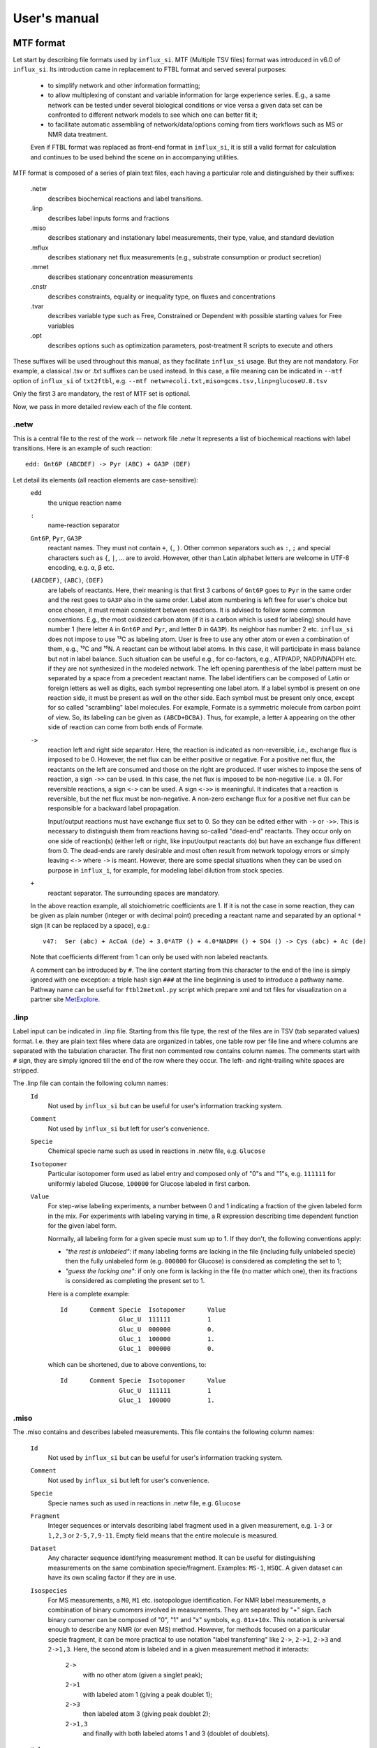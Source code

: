 
.. _manual:

.. highlight:: bash

.. _MetExplore: http://metexplore.toulouse.inra.fr/

=============
User's manual
=============

.. _mtf:

MTF format
~~~~~~~~~~

Let start by describing file formats used by ``influx_si``.
MTF (Multiple TSV files) format was introduced in v6.0 of ``influx_si``. Its introduction came in replacement to FTBL format and served several purposes:

 - to simplify network and other information formatting;
 - to allow multiplexing of constant and variable information for large experience series. E.g., a same network can be tested under several biological conditions or vice versa a given data set can be confronted to different network models to see which one can better fit it;
 - to facilitate automatic assembling of network/data/options coming from tiers workflows such as MS or NMR data treatment.
 
 Even if FTBL format was replaced as front-end format in ``influx_si``, it is still a valid
 format for calculation and continues to be used behind the scene on in accompanying utilities.
 
MTF format is composed of a series of plain text files, each having a particular role and distinguished by their suffixes:

 .netw
   describes biochemical reactions and label transitions.
 .linp
   describes label inputs forms and fractions
 .miso
   describes stationary and instationary label measurements, their type, value, and standard deviation
 .mflux
   describes stationary net flux measurements (e.g., substrate consumption or product secretion)
 .mmet
   describes stationary concentration measurements
 .cnstr
   describes constraints, equality or inequality type, on fluxes and concentrations
 .tvar
   describes variable type such as Free, Constrained or Dependent with possible starting values for Free variables
 .opt
   describes options such as optimization parameters, post-treatment R scripts to execute and others

These suffixes will be used throughout this manual, as they facilitate ``influx_si`` usage. But they are not mandatory. For example, a classical .tsv or .txt suffixes can be used instead. In this case, a file meaning can be indicated in ``--mtf`` option of ``influx_si`` of ``txt2ftbl``, e.g. ``--mtf netw=ecoli.txt,miso=gcms.tsv,linp=glucoseU.8.tsv``

Only the first 3 are mandatory, the rest of MTF set is optional.

Now, we pass in more detailed review each of the file content.

.netw
-----

This is a central file to the rest of the work -- network file .netw
It represents a list of biochemical reactions with label transitions. Here is an example of such reaction: ::

 edd: Gnt6P (ABCDEF) -> Pyr (ABC) + GA3P (DEF)

Let detail its elements (all reaction elements are case-sensitive):
 ``edd``
   the unique reaction name
 ``:``
  name-reaction separator
 ``Gnt6P``, ``Pyr``, ``GA3P``
   reactant names. They must not contain ``+``, ``(``, ``)``. Other common separators such as ``:``, ``;`` and special characters such as ``{``, ``|``, ...  are to avoid. However, other than Latin alphabet letters are welcome in UTF-8 encoding, e.g. ``α``, ``β`` etc.
 ``(ABCDEF)``, ``(ABC)``, ``(DEF)``
   are labels of reactants. Here, their meaning is that first 3 carbons of ``Gnt6P`` goes to ``Pyr`` in the same order and the rest goes to ``GA3P`` also in the same order. Label atom numbering is left free for user's choice but once chosen, it must remain consistent between reactions. It is advised to follow some common conventions. E.g., the most oxidized carbon atom (if it is a carbon which is used for labeling) should have number 1 (here letter ``A`` in ``Gnt6P`` and ``Pyr``, and letter ``D`` in ``GA3P``). Its neighbor has number 2 etc. ``influx_si`` does not impose to use ¹³C as labeling atom. User is free to use any other atom or even a combination of them, e.g., ¹³C and ¹⁵N. A reactant can be without label atoms. In this case, it will participate in mass balance but not in label balance. Such situation can be useful e.g., for co-factors, e.g., ATP/ADP, NADP/NADPH etc. if they are not synthesized in the modeled network. The left opening parenthesis of the label pattern must be separated by a space from a precedent reactant name. The label identifiers can be composed of Latin or foreign letters as well as digits, each symbol representing one label atom. If a label symbol is present on one reaction side, it must be present as well on the other side. Each symbol must be present only once, except for so called "scrambling" label molecules. For example, Formate is a symmetric molecule from carbon point of view. So, its labeling can be given as ``(ABCD+DCBA)``. Thus, for example, a letter ``A`` appearing on the other side of reaction can come from both ends of Formate.
 ``->``
   reaction left and right side separator. Here, the reaction is indicated as non-reversible, i.e., exchange flux is imposed to be 0. However, the net flux can be either positive or negative. For a positive net flux, the reactants on the left are consumed and those on the right are produced. If user wishes to impose the sens of reaction, a sign ``->>`` can be used. In this case, the net flux is imposed to be non-negative (i.e. ≥ 0). For reversible reactions, a sign ``<->`` can be used. A sign ``<->>`` is meaningful. It indicates that a reaction is reversible, but the net flux must be non-negative. A non-zero exchange flux for a positive net flux can be responsible for a backward label propagation.
  
   Input/output reactions must have exchange flux set to 0. So they can be edited either with ``->`` or ``->>``. This is necessary to distinguish them from reactions having so-called "dead-end" reactants. They occur only on one side of reaction(s) (either left or right, like input/output reactants do) but have an exchange flux different from 0. The dead-ends are rarely desirable and most often result from network topology errors or simply leaving ``<->`` where ``->`` is meant. However, there are some special situations when they can be used on purpose in ``influx_i``, for example, for modeling label dilution from stock species.
 ``+``
   reactant separator. The surrounding spaces are mandatory.
 
 In the above reaction example, all stoichiometric coefficients are 1. If it is not the case in some reaction, they can be given as plain number (integer or with decimal point) preceding a reactant name and separated by an optional ``*`` sign (it can be replaced by a space), e.g.: ::
 
  v47:	Ser (abc) + AcCoA (de) + 3.0*ATP () + 4.0*NADPH () + SO4 () -> Cys (abc) + Ac (de)
 
 Note that coefficients different from 1 can only be used with non labeled reactants.
 
 A comment can be introduced by ``#``. The line content starting from this character to the end of the line is simply ignored with one exception: a triple hash sign ``###`` at the line beginning is used to introduce a pathway name. Pathway name can be useful for ``ftbl2metxml.py`` script which prepare xml and txt files for visualization on a partner site MetExplore_.

 
.linp
-----

Label input can be indicated in .linp file. Starting from this file type, the rest of the files are in TSV (tab separated values) format. I.e. they are plain text files where data are organized in tables, one table row per file line and where columns are separated with the tabulation character. The first non commented row contains column names. The comments start with ``#`` sign, they are simply ignored till the end of the row where they occur. The left- and right-trailing white spaces are stripped.

The .linp file can contain the following column names:
  ``Id``
    Not used by ``influx_si`` but can be useful for user's information tracking system.
  ``Comment``
    Not used by ``influx_si`` but left for user's convenience.
  ``Specie``
    Chemical specie name such as used in reactions in .netw file, e.g. ``Glucose``
  ``Isotopomer``
    Particular isotopomer form used as label entry and composed only of "0"s and "1"s, e.g. ``111111`` for uniformly labeled Glucose, ``100000`` for Glucose labeled in first carbon.
  ``Value``
    For step-wise labeling experiments, a number between 0 and 1 indicating a fraction of the given labeled form in the mix. For experiments with labeling varying in time, a R expression describing time dependent function for the given label form.
    
    Normally, all labeling form for a given specie must sum up to 1. If they don't, the following conventions apply:
    
    * *"the rest is unlabeled"*: if many labeling forms are lacking in the file (including fully unlabeled specie) then the fully unlabeled form (e.g. ``000000`` for Glucose) is considered as completing the set to 1;
      
    * *"guess the lacking one"*: if only one form is lacking in the file (no matter which one), then its fractions is considered as completing the present set to 1.
    
    Here is a complete example: ::
    
	Id	Comment	Specie	Isotopomer	Value
			Gluc_U	111111		1
			Gluc_U	000000		0.
			Gluc_1	100000		1.
			Gluc_1	000000		0.

    which can be shortened, due to above conventions, to::
    
	Id	Comment	Specie	Isotopomer	Value
			Gluc_U	111111		1
			Gluc_1	100000		1.
    

.miso
-----

The .miso contains and describes labeled measurements.
This file contains the following column names:

  ``Id``
    Not used by ``influx_si`` but can be useful for user's information tracking system.
  ``Comment``
    Not used by ``influx_si`` but left for user's convenience.
  ``Specie``
    Specie names such as used in reactions in .netw file, e.g. ``Glucose``
  ``Fragment``
    Integer sequences or intervals describing label fragment used in a given measurement, e.g. ``1-3`` or ``1,2,3`` or ``2-5,7,9-11``. Empty field means that the entire molecule is measured.
  ``Dataset``
    Any character sequence identifying measurement method. It can be useful for distinguishing measurements on the same combination specie/fragment. Examples: ``MS-1``, ``HSQC``. A given dataset can have its own scaling factor if they are in use.
  ``Isospecies``
    For MS measurements, a ``M0``, ``M1`` etc. isotopologue identification. For NMR label measurements, a combination of binary cumomers involved in measurements. They are separated by "+" sign. Each binary cumomer can be composed of "0", "1" and "x" symbols, e.g. ``01x+10x``. This notation is universal enough to describe any NMR (or even MS) method. However, for methods focused on a particular specie fragment, it can be more practical to use notation "label transferring" like ``2->``, ``2->1``, ``2->3`` and ``2->1,3``. Here, the second atom is labeled and in a given measurement method it interacts:
    
      ``2->``
          with no other atom (given a singlet peak);
      ``2->1``
          with labeled atom 1 (giving a peak doublet 1);
      ``2->3``
          then labeled atom 3 (giving peak doublet 2);
      ``2->1,3``
          and finally with both labeled atoms 1 and 3 (doublet of doublets).
      
  ``Value``
    Measured value in floating point notation. Can be empty or NA, meaning "non-available". There is a difference between a measurement absent in file and a measurement with NA value. The former is simply ignored, while the latter is simulated and reported is simulated measurements.
  ``SD``
    Standard deviation value in floating point notation. Cannot be empty, neither NA. We recall that SD is characterizing a given measurement technique, not its particular realization. So it is perfectly possible to have only one measurements if SD of the given technique was already estimated from previous experiments. If the ``Value`` contains an average of :math:`n` measurements, than a standard SD should be reduced by a factor :math:`\sqrt{n}`
  ``Time``
    For instationary labeling, the time point to which a given measurement corresponds. For stationary labeling, must be empty. 

A multi-line example is the following: ::

	Id	Comment	Specie	Fragment	Dataset	Isospecies	Value		SD	Time
			GA3P			LAB-10	1xx		0.03304418	0.002	
			GA3P			LAB-11	x1x		0.01260362	0.002	
			GA3P			LAB-12	xx1		0.1207158	0.002	
			PEP	1,2		PEAK-1	1->		0.66		0.005	
			PEP	1,2		PEAK-1	1->2		0.01		0.005	
			PEP	1,2,3		PEAK-2	2->		1.26		0.005	
			PEP	1,2,3		PEAK-2	2->1		0.03960991	0.005	
			PEP	1,2,3		PEAK-2	2->3		0.01183004	0.005	
			PEP	1,2,3		PEAK-2	2->1,3		0.0007686513	0.005	
			PEP	1,2,3		MS-1	M0		12601		68.005	
			PEP	1,2,3		MS-1	M1		2301		16.505	
			PEP	1,2,3		MS-1	M2		96		5.48	
			PEP	1,2,3		MS-1	M3		1		5.005	

Here, column ``Time`` is left empty intentionally, thus signaling a stationary labeling.

.mflux
------
Starting from this file format, we consider that column names are either similar to already described or are self-explanatory, and we will just give multi-line examples with few possible comments. So, for net flux stationary measurements, we could have: ::

	Id	Comment	Flux	Value	SD
			upt	1.02	0.05


.mmet
-----
For stationary specie concentration, we could have: ::
  
   Id	Comment	Specie	Value			SD
   		Fru6P	0.4263681348074568	0.01
   		GA3P	0.469998855791378	0.01


.cnstr
------
Constraints on fluxes and specie concentrations can look like: ::

	Id	Comment	Kind	Formula			Operator	Value
			NET	Glucupt_1+Glucupt_U	==		1
			NET	edd			>=		0.0001

Column ``Kind`` indicates if a constraint is on net fluxes: ``NET``; on exchange fluxes: ``XCH`` or on specie concentrations: ``MET``. The ``Formula`` content must be a linear function of involved entities. Column ``Value`` can have either a float number or a simple Python arithmetic expression which evaluates to a float number.

.tvar
-----
Types of variables can resemble to ::

	Id	Comment	Name	Kind	Type	Value
			upt	NET	F	1.02369
			emp1	NET	F	0.511098
			emp2	NET	D	
			ppp2	XCH	F	0.778786
			ppp3	XCH	C	0.83932

The ``Type`` can be either ``F`` (for "free", requires a float number in ``Value``), ``D`` (for "dependent") or ``C`` (for "constrained", requires a float number in ``Value``)

.opt
----
Options passed to ``influx_si`` can be similar to: ::

	Id	Comment	Name			Value
			dt			1
			nsubdiv_dt		4
			file_labcin		e_coli_msen.txt
			commandArgs		--noscale --TIMEIT --time_order=2 --zc=0 --clowp 1.e-9
			optctrl:nlsic:errx	1.e-3
			optctrl:nlsic:maxit	50
			optctrl:nlsic:btmaxit	16
			optctrl:nlsic:btstart	1
			optctrl:nlsic:btfrac	0.5
			optctrl:nlsic:adaptbt	1
			optctrl:nlsic:monotone	1
			posttreat_R		plot_ilab.R

The meaning of each possible option is described in different sections of this manual.

.vmtf
-----
Variable part of MTF approach can be used to combine constant and variable
parts of experiments to launch a calculation of flux maps in a batch.
E.g. in a set of experiments on the same organism in different biological conditions, ``.miso``, ``.mflux`` can vary from one experiment to another while ``.netw`` and other files can remain the same in the whole experiment set.
In this case, files containing variable sections (here ``.miso`` and ``.mflux``)
can be given in a special file having an extension '.vmtf' while constant
parts will be given in ``--mtf`` or ``--prefix`` options.

``.vmtf`` file is a TSV file with 
columns using the same name as extensions described above: ``netw``, ``linp``, etc.
Each row contains file names that will be used to produce a particular
FTBL file used in calculation.
Thus, each row must have ``ftbl`` column with unique and non empty name. If a file 
type is present both in column names of 'vmtf' and in ``--mtf``/``--prefix`` option 
then the content of 'vmtf' file will take precedence. Empty values 
in ``vmtf`` file are ignored. All file paths in ``vmtf`` file are 
considered relative to the location of ``vmtf`` file itself. If in ``.vmtf``,
a file name is given without extension, it is deduced from column name. Example of ``.vmtf file``: ::

	Id	Comment	miso		mflux		tvar		ftbl
			model_WT_BW_1	model_WT_BW_1	model_WT_BW_1	vmtf_WT_BW_1
			model_WT_BW_2	model_WT_BW_2	model_WT_BW_2	vmtf_WT_BW_2
			model_zwf_1	model_zwf_1	model_zwf_1	vmtf_zwf_1


Example of command line using ``.vmtf``: ::

  --prefix ecoli --mtf variable.vmtf

Basic influx_si usage
~~~~~~~~~~~~~~~~~~~~~
``influx_si`` can be run as ::

 $ influx_s.py --prefix mynetwork
 
or ::

 $ influx_i.py --prefix mynetwork

Letters ``s`` and ``i`` stand for "stationary" and "instationary".
We suppose here that a valid MTF file set was created. Moreover, we supposed ``influx_s.py`` and ``influx_i.py`` are in the PATH variable.

In the rest of this manual, we'll use just ``influx_s.py`` as an example if the example is valid for both stationary and instationary contexts. If some usage is valid exclusively for ``influx_i.py``, it will be duly signaled.


In a high throughput context, it can be useful to proceed many MTF set files in parallel. This can be done by giving all variable parts of experiment set in a ``.vmtf`` file, e.g. ::

 $ influx_s.py --prefix mynetwork --mtf variable.vmtf

All files are then proceeded in separate independent processes launched almost simultaneously by a bunch of size equal to the number of available or requested cores (if an option ``--np=NP`` is used). It is an operating system who is in charge to make a distribution of all these processes among all available CPUs and cores.

Sometimes, particular cases need usage of special options of ``influx_si``. The list of available options can be seen by running::

 $ influx_s.py --help

If used with options, ``influx_si`` can be run like ::

 $ influx_s.py [options] --prefix mynetwork

where ``[options]`` is an option list separated by a white character.

.. note::
 Here and throughout this manual, content placed in brackets  ``[...]`` is meant to be an optional part of the command. If the user does wish to type an optional part of a command, the brackets themselves must be omitted.

Each option starts with a double dash ``--`` and can be followed by its argument if applicable. For example, to use BFGS optimization method instead of the default NLSIC algorithm, a user can run::

 $ influx_s.py --meth BFGS --prefix mynetwork

or ::

 $ influx_s.py --meth=BFGS --prefix mynetwork

The option names can be shortened till a non-ambiguous interpretation is possible, e.g., in the previous example, the option could be shortened as ``--me BFGS`` or ``--me=BFGS`` because there is no other option name starting by ``me``. But an option ``--no`` could not be distinguished between ``--noopt`` and ``--noscale``. So at least ``--nos`` (for ``--noscale``) or ``--noo`` (for ``--noopt``) should be provided. There is only one option that does not admit a usage of an equal sign to provide an argument, it is ``--excl_outliers``. Use only a space character to provide an argument to this option when required.

Here after, the available options with their full names are enumerated and detailed.

``influx_si`` command line options
----------------------------------
	--version        show program's version number and exit
	-h, --help       show the help message and exit
	--noopt          no optimization, just use free fluxes as is (after a projection on feasibility domain), to calculate
			dependent fluxes, cumomers, stats and so on
	--noscale        no scaling factors to optimize => all scaling factors are assumed to be 1

			This option can be useful if your measurements are already scaled to sum up to 1 which is often the case of MS data. Then, user saves some free parameters corresponding to scaling factors. This option can become mandatory if user wants to prevent scaling factors to be adjusted by optimization process.
	--meth=METH        method for optimization, one of ``nlsic|BFGS|Nelder-Mead|pso``.
                     Default: ``nlsic``. Multiple occurrences of this
                     option can appear on command line. In this case,
                     specified minimization methods are applied successively,
                     e.g. ``--meth pso --meth nlsic`` means that ``pso`` will be
                     used first, then ``nlsic`` will take over from the point
                     where ``pso`` ends. In case of multiple methods, it is
                     recommended starting with non-gradient methods like ``pso``
                     or ``Nelder-Mead`` and make them follow by gradient based
                     methods like ``nlsic`` or ``BFGS``. If ``pso`` or ``Nelder-Mead``
                     are indeed used as the first method, it is not
                     recommended combining them with ``--zc`` option.
	--fullsys        calculate all cumomer set (not just the reduced one
			necessary to simulate measurements)

			This option influences only post-optimization treatment. The fitting itself is still done with the reduced cumomer set or EMU variables if requested so. See the original paper on ``influx_s`` for more information on the reduced cumomer set.
	--emu            simulate labeling in EMU approach

			This option should not produce a different result in parameter fitting. It is implemented and provided in a hope that on some network the results can be obtained in a shorter time
	--irand          ignore initial approximation for free parameters (free fluxes and specie concentrations) from the FTBL file or from a dedicated file (cf --fseries and --iseries
			option) and use random values drawn uniformly from [0,1]
									 
			It is recommended to use this option in conjunction with "--zc 0" option.
	--sens=SENS      sensitivity method: SENS can be 'mc[=N]', mc stands for
			Monte-Carlo. N is the number of Monte-Carlo simulations.
			Default for N: 10

			The sensitivity information (i.e., the influence of the noise in the data on the estimated parameter variation) based on linearized statistics is always provided. So the user has to use this option only if he wants to compare this linearized information to the Monte-Carlo simulations. Note that the default value 10 for the number of simulations is far from to be sufficient to get reliable statistical estimations. This default option allows only to quickly check that this option is working as expected.
	--cupx=CUPX      upper limit for reverse fluxes. Must be in interval [0, 1]. Default: 0.999
	--cupn=CUPN      upper limit for net fluxes. Default: 1.e3
	--cupp=CUPP      upper limit for specie pool. Default: 1.e5
	--clownr=CLOWNR  lower limit for not reversible free and dependent fluxes.
			Zero value (default) means no lower limit

			A byproduct of this option is that it can drastically reduce  cumomer system sizes. As it ensures that non-reversible fluxes cannot change the sign, revers fluxes can be eliminated from pathways leading to observable cumomers. 
	--cinout=CINOUT  lower limit for input/output free and dependent fluxes.
			Must be non-negative. Default: 0
	--clowp=CLOWP    lower limit for free specie pools. Must be positive. Default 1.e-8
	--np=NP            When integer >= 1, it is a number of parallel threads (on
			Unix) or subprocesses (on Windows) used in Monte-Carlo
			(M-C) simulations or for multiple FTBL inputs. When NP is
			a float number between 0 and 1, it gives a fraction of
			available cores (rounded to closest integer) to be used.
			Without this option or for NP=0, all available cores in a
			given node are used for M-C simulations.
	--ln             Least norm solution is used for increments during the non-linear iterations when Jacobian is rank deficient

			Jacobian can become rank deficient if provided data are not sufficient to resolve all free fluxes. It can be useful to determine fluxes that can still be resolved by the available measurements. If the Jacobian does not become rank deficient, this option has no influence on the found solution, neither on the optimization process. But if the Jacobian does become rank deficient, a warning message is printed in the error file even if the optimization process could go to the end.

			.. note:: Use this option with caution, in particular, when used in conjunction with Monte-Carlo simulations. As undetermined fluxes will be given some particular value, this value can be more or less stable from one Monte-Carlo simulation to another. This can create an illusion that a flux is well determined. See the linearized statistics in the result file to decide which fluxes are badly resolved.

			A correct way to deal with badly defined metabolic network is to provide additional data that can help to resolve all the fluxes and/or to optimize input label, not just put ``--ln`` option and cross the fingers.

			.. warning:: In this option, the notion of "least norm" is applied to *increments* during the optimization, not to the final solution. So undetermined fluxes could vary from one run to another if the optimization process is started from different points, while well determined fluxes should keep stable values.
	--sln            Least norm of the solution of linearized problem (and not just of increments) is used when Jacobian is rank deficient
	--tikhreg        Approximate least norm solution is used for increments
			during the non-linear iterations when Jacobian is rank
			deficient
									 
			To obtain an approximate solution, a Tikhonov regularization is used when solving an LSI problem. Only one of the options ``--ln`` and ``--tikhreg`` can be activated in a given run.
	--lim            The same as --ln but with a function limSolve::lsei()
	--zc=ZC          Apply zero crossing strategy with non-negative threshold
			for net fluxes
									 
			This option can accelerate convergence in situations when a net flux has to change its sign during the optimization iterations. Once such flux is identified, it is better to write the corresponding reaction in opposite sens in the FTBL file or to give a starting value with a correct sign to avoid such zero crossing situation.
	--ffguess        Don't use free/dependent flux definitions from FTBL
			file(s). Make an automatic guess.
									 
			The fact that free fluxes are chosen automatically does not allow specifying a starting point for optimization iterations so a random starting point is used (drawn uniformly in [0; 1] interval). An option ``--seed`` can be useful to make the results reproducible.
	--fseries=FSERIES  File name with free parameter values for multiple
			starting points. Default: '' (empty, i.e. only one
			starting point from the FTBL file is used)
										 
			The file must be formatted as plain text file with tab separator. There must be as many columns as starting points and at least as many rows as free parameters assigned in this file. A subset of free parameters can be used in this file. In this case, the rest of parameters take their unique starting values from the FTBL file. The first column must contain the names of free parameters used in this file. If there are extra rows whose names are not in the set of free parameter names, they are simply ignored. The first row must contain the names of starting points. These names can be just numbers from 1 to the number of starting points.
	--iseries=ISERIES  Indexes of starting points to use. Format: '1:10' -- use only first ten starting points; '1,3' -- use the first and third starting points; '1:10,15,91:100' -- a mix of both formats is allowed. Default '' (empty, i.e. all provided starting points are used)
										 
			When used with conjunction with ``--fseries``, this option indicates the starting points to use from FSERIES file. But this option can also be used in conjunction with ``--irand`` to generate a required number of random starting points, e.g., ``influx_s.py --irand --iseries 1:10 mynetwork`` will generate and use 10 random starting points.
										 
			For both ``--fseries`` and ``--iseries``, one result file is generated per starting point, e.g., ``mynetwork_res.V1.kvh``, ``mynetwork_res.V2.kvh`` and so on. If starting points comes from a ``--fseries`` then the suffixes ``V1``, ``V2``, ... are replaced by the column names from this file. In addition, a file ``mynetwork.pres.csv`` resuming all estimated parameters and final cost values is written.
	--seed=SEED        Integer (preferably a prime integer) used for
			reproducible random number generating. It makes
			reproducible random starting points (--irand) but also
			Monte-Carlo simulations for sensitivity analysis.
			Default: none, i.e., current system value is used, so
			random drawing will be varying at each run.
	--excl_outliers    This option takes an optional argument, a p-value between
		0 and 1 which is used to filter out measurement outliers.
		The filtering is based on Z statistics calculated on
		reduced residual distribution. Default: 0.01.

		Excluded outliers (if any) and their residual values are reported in the ``mytework.log`` file. Non-available (``NA``) measurements are considered as outliers for any p-value.
		An optional p-value used here does not give a proportion of residuals that will be excluded from the optimization process, but rather a degree of being a valuable measurement. So, closer to zero is the p-value, the fewer data are filtered out. If in contrary, you want to filter out more outliers than with the default p-value, use a value grater than the default value of 0.01, e.g.: ::

				  influx_s.py --excl_outliers 0.02 mynetwork.ftbl

		.. note::

			Don't use an equal sign "=" to give a p-value to this option. Here, only a white space can be used as a separator (as in the example above).
	--nocalc          generate an R code but not execute it.
											
			This option can be useful for parallel execution of the generated R files via ``source()`` function in cluster environment
	--addnoise        Add centered gaussian noise to simulated measurements written to _res.kvh file. SD of this noise is taken from FTBL file
	
			This option can be helpful for generating synthetic FTBL files with realistic simulated measurements (cf. :ref:`How to make FTBL file with synthetic data?<howto>`).
	--mtf MTF             option passed to txt2ftbl. See help there.
	--prefix PREFIX       option passed to txt2ftbl. See help there.
	--eprl EPRL           option passed to txt2ftbl. See help there.
	--force FORCE         option passed to txt2ftbl. See help there.
	--copy_doc         copy documentation directory in the current directory and
                     exit. If ./doc exists, its content is silently overwritten.
	--copy_test        copy test directory in the current directory and exit. If
                     ./test exists, its content is silently owerriten.
	--install_rdep     install R dependencies and exit.

			starting from v5.3, this installation is made in interactive mode. I.e. if the default installation directory (the first one from a list returned by R's ``.libPaths()``) is not writable by the user then ``influx_si`` will try to install the needed packages in the directory defined in R session variable ``R_LIBS_USER``. If this last does not exist, the user is asked for a permission to create it. This behavior is the default one of R's ``install.packages()`` which is used here.
	--TIMEIT          developer option

			Some portions of code are timed, and the results is printed in the log-file. A curious user can use this option without any harm.
	--prof            developer option

			This option provides much more detailed profiling of the execution than ``--TIMEIT`` option. Only developers can be interested in using such information.

All command line options can also be provided in a .opt file. A user can put them in the field ``commandArgs``, e.g.

  .. code-block:: none
  
	Name		Value
	commandArgs	--meth BFGS --sens mc=100 --np 1


If an option is provided both on the command line and in the .opt file, it is the command line that has the priority. In such a way, a user is given an opportunity to overwrite any option at the run time. Nevertheless, there is no way to cancel a flag option (an option without argument) on a command line if it is already set in the .opt file. For example, if ``--fullsys`` flag is set in the .opt file, the full system information will be produced whatever command line options are.

Parallel experiments
~~~~~~~~~~~~~~~~~~~~

.. _prlexp:

Staring from v4.0, ``influx_si`` offers possibility to treat labeling  data from parallel experiments. Parallel experiments for stationary labeling were described in the literature (e.g. cf. "Parallel labeling experiments and metabolic flux analysis: Past, present and future methodologies.", Crown SB, Antoniewicz MR., *Metab Eng.* 2013 Mar;16:21-32. doi: 10.1016/j.ymben.2012.11.010). But for instationary labeling, at the best of our knowledge, ``influx_si`` is the first software offering parallel experiments treatment.

The main interest of parallel experiments is increased precision of flux estimations. This comes at a price of additional work for experiments and data gathering, but the result is often worth the effort. As usual, before doing a real "wet" experiment, it can be useful to run a few  "dry" simulations to see if planned experiments will deliver desired precision.

To deal with parallel experiments, a user have to prepare a series of additional .miso/.linp couples, one per additional experiment. While the "main" .miso/.linp couple can be given in ``--prefix`` or ``--mtf`` options.

Each couple provides input labeling and measured labeling data corresponding to an experiment. 
This file architecture ensures that a network topology, flux, and specie values are common to all experiments, while entry label and measurements on labeled species are proper to each experiment.

When files are ready, you can run ``influx_si`` on them, e.g. in ``test/prl_exp/mtf`` directory run: ::

  $ influx_s.py --pref e_coli_glc1-6n --eprl e_coli_glc2n,e_coli_glc3n,e_coli_glc4n,e_coli_glc5n,e_coli_glc6n
 
In this example, 6 parallel experiments were used, the "main" being described in files ecoli_glc1-6n and 5 additional ones in files going from ``e_coli_glc2n`` to ``e_coli_glc6n``. Note that we used a compact form of ``--eprl`` options as all .miso/.linp couples used canonical suffixes. In that way, giving only a prefix like ``e_coli_glc2n`` was sufficient to find the both corresponding files.

The command can be shortened even more if ``prl_exp`` option is used in ``.opt`` file.
For example if we write in the main set ``e_coli_glc1-6n.opt``: ::

	Name	Value
	prl_exp	e_coli_glc2n,e_coli_glc3n,e_coli_glc4n,e_coli_glc5n,e_coli_glc6n

then the command to run parallel experiments becomes simply: ::

  $ influx_s.py --pref e_coli_glc1-6n

This example set of files correspond to stationary labeling experiments described in "Complete-MFA: Complementary parallel labeling experiments technique for metabolic flux analysis", Robert W. Leighty, Maciek R. Antoniewicz, *Metabolic Engineering* 20 (2013) 49–55 (with only difference that we use simulated and noised data instead of measured ones).

We also provide an example of simulated instationary parallel experiments in the files ``e_coli_GX_prl`` (main files) and ``e_coli_GX_X`` (secondary files) corresponding to simultaneous consumption of glucose and xylose. The network for these simulations was borrowed from "13C metabolic flux analysis of microbial and mammalian systems is enhanced with GC-MS measurements of glycogen and RNA labeling", Christopher P. Long, Jennifer Au, Jacqueline E. Gonzalez, Maciek R. Antoniewicz, Metabolic Engineering 38 (2016) 65–72. The experiment consisted in dynamic labeling by uniformly labeled glucose (main experiment)  and by uniformly labeled xylose (secondary one). Labeling kinetics MS data are given in ``e_coli_GX_MS.miso`` and ``e_coli_GX_X_MS.miso`` files respectively. To play with this example (still in the same directory), you can run: ::
 
 $ influx_i.py e_coli_GX_prl

Note that set of measured specie fragments as well as sampling time points for instationary labeling are not necessary the same for instationary experiments. They do
can differ. That's why a ``.opt`` can be necessary to add to ``.miso/.linp`` couple to form a complete parallel experiment.

It should be made a clear distinction between parallel experiments described in this section and independent experiments calculated in parallel. The main difference is that parallel experiments of this section share all the same flux map (only labeling pattern and data can differ) while independent experiments can have each its own flux map, be they calculated in parallel or sequentially.

Options in .opt file
~~~~~~~~~~~~~~~~~~~~
In this section, we describe different options that can appear in .opt file

.. _optopt:

Optimization options
--------------------
These options can help to tune the convergence process of the NLSIC (or any other chosen algorithm). These options are prefixed with ``optctrl`` which is followed by a particular optimization method name and ended by an option name. For example, ``optctrl:nlsic:errx`` corresponds to the stopping criterion. A corresponding ``.opt`` portion could look like

.. code-block:: none


	Name			Value
	optctrl:nlsic:errx	1.e-3

NLSIC parameters
................

All possible options and their default values for NLSIC algorithm follow:

	 errx=1.e-5
		stopping criterion. When the L2 norm of the increment vector of free parameters is below this value, the iterations are stopped.

	 maxit=50
		maximal number for non-linear iterations.

	 btstart=1.
		backtracking starting coefficient

	 btfrac=0.25
		backtracking fraction parameter. It corresponds to the alpha parameter in the paper on ``influx_s``

	 btdesc=0.1
		backtracking descending parameter. It corresponds to the beta parameter in the paper on ``influx_s``

	 btmaxit=15
		maximal number of backtracking iterations

	 trace=1
		report (=1) or not (=0) minimal convergence information

	 rcond=1.e10
		condition number over which a matrix is considered as rank deficient

	 ci=list(p=0.95, report=F)
		confidence interval reporting. This option is own to ``nlsic()`` function. It has no impact on the reporting of linear stats information in the result kvh file after the post-optimization treatment. This latter is always done.

	 history=FALSE
		return or not (default) the matrices with optimization steps and residual vectors during optimization. These matrices can then be found as part of ``optimization process information/history`` field in ``mynetwork_res.kvh`` file. Use it with caution, big size matrices can be generated requiring much of memory and disk space.

	 adaptbt=TRUE
		use (default) or not an adaptive backtracking algorithm.
		
	 monotone=FALSE
		should or not the cost decrease be monotone. If TRUE, then at first non decrease of the cost, the iterations are stopped with a warning message.

PSO parameters
..............

Particle Swarm Optimization (PSO) is a stochastic optimization method. It can help to avoid local minimums but its convergence is very slow. That's why its usage can be particularly useful if combined with a deterministic algorithm like NLSIC. We have implemented PSO method based on the code from CRAN package `pso v1.0.3 <https://cran.r-project.org/package=pso>`_  published in 2012 by Claus Bendtsen (papyrus.bendtsen at gmail.com). The original algorithm was written for box constrained problems. While ``influx_si`` requires a usage of general linear constraints. So we modified the algorithms accordingly. Its parameters with their default values used in ``influx_si`` are following:

        trace=0
                an integer controlling the trace printing. A zero value means no printing
        fnscale=1
                scale factor for minimized function. It is useless in ``influx_si`` context.
        maxit=100
                maximal iteration number to not overcome
        maxf=Inf
                maximal number of a cost function evaluation
        abstol=-Inf
                stopping criterion by absolute tolerance during approximating the searched minimum. This parameter can only be useful if the searched minimal value is known in advance. It is not the case of ``influx_si``
        reltol=0
                stopping criterion by relative change in the found minimal value
        REPORT = 10
                if tracing is enabled, this parameters gives the number of iterations passed between two successive reports
        s=NA,
                swarm size. If NA, it is automatically determined.
        k=3, p=NA, w=1/(2*log(2)), c.p=.5+log(2), c.g=.5+log(2)
                are parameters governing PSO minimization paths. For their significance see the original `pso documentation <https://cran.r-project.org/web/packages/pso/pso.pdf>`_
        d=NA
                domain diameter
        v.max=NA
                maximum allowed velocity
        rand.order=TRUE
                proceed swarm particles in random order or not
        max.restart=Inf
                maximal allowed restarts
        maxit.stagnate=Inf
                maximal successive iterations allowed without a detected decrease in optimization function.
        trace.stats=FALSE
                return or not detailed statistics about the convergence process (not used in ``influx_si``)
        type="SPSO2011",
                which PSO strategy to use. Available options are "SPSO2011" and "SPSO2007". More about this in the original documentation.
        tolineq=1.e-10
                tolerance for violating of linear constraints that can happen mainly due to rounding errors. 

Other optimization methods
..........................

Names and default values for BFGS and Nelder-Mead algorithms can be found in the R help on ``optim()`` function.

.. _growthflux :

Growth flux option
------------------
If present, this option makes ``influx_si`` take into account growth fluxes :math:`-\mu{}M` in the flux balance, where :math:`\mu` is a growth rate and :math:`M` is a concentration of an internal specie M by a unit of biomass. Only species for which this concentration is provided in a .tvar file, contribute to flux balance with a flux :math:`-\mu{}M`.
This flux can be varying or constant during optimization process depending on whether the specie M is part of free parameters to fit or not. Usually, taking into account of this kind of flux does not influence very much on the estimated flux values. So, this option is provided to allow a user to be sure that it is true in his own case.

The option is activated by a field ``include_growth_flux``:

.. code-block:: none

	Name			Value
	include_growth_flux	1

Value 0 cancels the contribution of the growth fluxes to the general flux balance.

Another necessary option is ``mu`` giving the value of `µ`:

.. code-block:: none

	Name	Value
	mu	0.12

Please note that the specie concentrations by a unit of biomass are reported in a file .tvar as:

.. code-block:: none

	Name	Kind	Type	Value
	Fum	METAB	C	2.47158569399681
	Suc	METAB	F	15.8893144279264
	Mal	METAB	F	6.47828321758155
	...	...

Specie names used in this section must be identical to those used in the .netw file and others. "F" is used as an indicator of a varying specie pool. Such varying species are part of fitted parameters. Column "Value" is used as starting value in the optimization process.

One of valuable originality of ``influx_s``, it is a possibility to couple fluxomics and metabolomics in stationary experiments. It can be done because specie pools can influence labeling in two ways:

 * through specie pooling (due to compartmentalization and/or co-elution during chromatography)
 * through growth fluxes.

This last influence is often of low intensity compared to specie transformation fluxes. In literature, it is typically neglected.

Another possibility that was added ``influx_si`` is to provide measured specie concentrations in ``.mmet`` file:

.. code-block:: none

	Specie			Value				SD
	Suc			15.8893144279264*1.e-3/10.7	1.e-2
	Mal			6.47828321758155*1.e-3/10.7	1.e-2
	Rub5P+Rib5P+Xul5P	1.66034545348219*1.e-3/10.7	1.e-2

Like for other measurements, the user has to provide a name, a value, and a standard deviation for each entry. Species listed in this section must be defined in the .netw file and must have type "F" in the ``.tvar``. Numerical values can be simple arithmetic expressions (as in the example above) which are evaluated during file parsing.

When a specie name is given as a sum of species (e.g. ``Rub5P+Rib5P+Xul5P``) it is interpreted as a list of species to be pooled. It is done proportionally to their concentrations. No numerical factor can appear in this sum. At least one of the species from the list must be free (i.e. to have "F" type in the ``.tvar`` file). Otherwise, all species from the list would be considered as having a fixed concentration and providing a measurement for such species would be meaningless.

.. note:: Species having "F" (as "Free") in column "Type" in a .tvar file are treated as fittable parameters. We recall that species in this file are identified as having "METAB" in column "Kind".

An example of an MTF files having specie sections and involving growth fluxes can be found in ``test/mtf/e_coli_growth.*``.

Post treatment option
---------------------

User can specify a name of one or several R scripts that will be automatically executed after non aborted ``influx_si`` run. This option can be useful, for example, for plain saving of calculation environment in a file for later exploring in an interactive R session or for plotting results in a pdf file and so on. A very basic example of such a script is provided in the file ``R/save_all.R`` and its use can be found in the options of ``test/e_coli.opt`` file.

To activate this option, the script names must be provided in the ``.opt`` file, in the field ``posttreat_R`` and separated by ``'; '``, e.g.:

 .. code-block:: text

	Name		Value
	posttreat_R	save_all.R; plot_smeas.R

The script name is interpreted as a relative path to the directory where the original MTF files are located.  If the file is not found there, it is searched for in ``influx_si/R``.
After execution of ``save_all.R``, a file ``e_coli.RData`` is created. This particular example can be used to restore a calculation R environment by launching R and executing::

 > load("e_coli.RData")
 
After that, all variables defined in influx_si at the end of the calculations will be available in the current interactive session.
To be able to launch custom calculations on these variables, the user has to do some preliminary actions. An example of such actions can be found in a file ``preamble.R`` which can be adapted for user's case.

To write his own scripts for post treatments or explore the calculated values in an interactive session, a user have to know some basics about existent variables where all the calculation results and auxiliary information are stored. Here are few of them:

dirw
	is a working directory (where the original FTBL file is)
dirx
	is an executable directory (where influx_s.py is)
baseshort
	is a short name of the input FTBL file (without the suffix ``.ftbl`` neither the directory part of the path)
param
	is the vector of the estimated parameters composed of free fluxes, scaling parameters (if any) and specie concentrations (if any)
labargs
	is an environment with all necessary data for label simulation (e.g. ``v=lab_sim(param, cjac=FALSE, labargs)``) or residual calculation (e.g. ``rres=lab_resid(param, cjac=TRUE, labargs)``)
jx_f
	is a environment regrouping calculated quantities. Here are some of its fields:
	
	``lf`` a list with different fluxes:
	
		``fallnx``
			a vector of all net and exchange fluxes (here, exchange fluxes are mapped on [0; 1[ interval)
		``fwrv``
			a vector of forward and reverse fluxes (reverse fluxes are "as is", i.e. not mapped)
			
	``xsim``
		is an internal state label vector
	``simlab``, ``simfmn`` and ``simpool``
		are vectors of simulated measurements for label, net flux and specie pools respectively (fitting at the best of influx_s' capacity the provided measurements)
	``res``
	 is the reduced residual vector, i.e. (simulated-measured)/SD
	``ures``
	 is the unreduced residual vector, i.e. (simulated-measured)
	``jacobian``
	 as its names indicates, is the Jacobian matrix (d res/d param)
	``udr_dp``
	 is the Jacobian matrix for the unreduced residual vector (d ures/d param)

measurements
 is a list regrouping various measurements and their SD
nb_f
 is a list of various counts, like number of fluxes, parameters to fit, system sizes and so on
nm_list
 is a list of names for various vectors like fluxes, species, label vectors, measurements, inequalities and so on
ui, ci
 are inequality matrix and right-hand side respectively
 
A full list of all available variable and functions can be obtained in an R session by executing::

 > ls()
 
This list of more than 400 items is too long to be fully described here. We hope that the few items succinctly described in this section will be sufficient for basic custom treatments.

An inspiration for your own custom treatments and/or plotting can be found in files ``plot_ilab.R`` and ``plot_smeas.R`` that plot instationary and stationary data respectively in pdf files.

Exclusive ``influx_i`` options
------------------------------
There is only one exclusive option that can be given on a command line:

	--time_order=TIME_ORDER     Time order for ODE solving (1 (default), 2 or 1,2).
		Order 2 is more precise but more time-consuming. The
		value '1,2' makes to start solving the ODE with the first
		order scheme then continues with the order 2.
		
		The scheme order can be important for the precision of flux and concentration estimations. The impact is not direct, but can be very significant. Please note that it can happen that order 1 fits the data with lower cost value function, but it does not mean that the fluxes/concentrations are better estimated.

Other options can occur as fields in a ``.opt`` file.

 ``nsubdiv_dt``
	 integer number of sub-intervals by which every time interval is divided to increase the precision of time resolution.
	 
	 It can happen that the value 1 (default) is sufficient for a satisfactory flux/concentration estimation. User can gradually increase this value (2, 3, ...) in successive ``influx_i`` runs to be sure that better time resolution does not impact parameter estimation. This property is called *grid convergence*. A grid convergence is necessary to overcome the result dependency on the choice of a numerical discretization scheme. A grid convergence can be considered as achieved when changes in estimated parameters provoked by a grid refinement are significantly lower than estimated confidence intervals for these parameters.
 ``dt``
	 a real positive number, defines a time step in a regular grid in absence of values in "Time" column in ``.miso`` file.
	 If a "Time" values are well present for label kinetics, then this parameter has no effect.
	 
	 A regular time grid for label simulations can be useful on preliminary stage when user only elaborates MTF files and wants to see if label simulation are plausible. It can also help to produce simulated measurements (which can be extracted from the ``_res.kvh`` file) for further numerical experiments like studying convergence speed, parameter identifiability, noise impact and so on.
 ``tmax``
	 a real positive number, defines the end of a regular time grid if "Time" is empty or absent in ``.miso``. Parameters ``dt`` and ``tmax`` must be defined in such a way that there will be at least 2 time points greater than 0 in the time grid.
	 
	 If "Time" values are well present in ``.miso`` then this parameter can be used to limit the time grid on which the simulations are done. If the value in ``tmax`` is greater than the maximal time value defined in ``.miso`` file then this parameter has no effect.

	 .. note::
	 
	  It is very important that the values for time, flux, and specie concentrations be expressed in concordant units. It would be meaningless to give time in minutes, fluxes in mM/h/g and concentrations in mM. This will lead to wrong results.
	
	  For example, if the time is expressed in seconds and concentrations in mM/g then fluxes must be expressed in mM/s/g.
	
 ``funlabR``
	 since v5.4, ``influx_i`` is able to simulate label propagation in a metabolically stationary network from a label input varying in time. User can supply R expressions which will calculate fractions of different input label components as functions of time ``t``. Those expressions can be provided in the ``Value`` column of ``.linp`` file but they can need some helper functions. Few of them are defined in a file ``funlab.R`` included in ``influx_si`` but user can need more of them. Thanks to this field, he can define them in a custom R file, who's name can be provided here. There can be given only one file. However, if user-defined functions are spread over several files, they can be included via ``source()`` function called from this one. For this purpose, a predefined variable ``dirw`` pointing to the current working directory can be useful. It is worth mentioning that the file defined in this field will be executed in a particular environment so that variables created during its execution won't affect ``influx_si``'s ones. The path of the file provided in this field is relative to the .netw's one. Example:
     
	 .. code-block:: text

		Name		Value
		funlabR 	e_coli_iv_funlab.R  # the file 'e_coli_iv_funlab.R' is in the same directory that 'e_coli_iv.*' MTF set
            
	 Functions that are available in ``funlab.R`` are following:
     
	  ``ppulses(tp, Tint, Hint=rep_len(c(1., 0.), length(Tint)))``
	    computes a signal in the form of periodic rectangular pulses in time points ``tp``. Each period is composed of one or several intervals whose length in time is given in numeric vector ``Tint`` and heights of signals are given in optional numeric vector ``Hint``. By default, ``Hint`` is a sequence of 1's and 0's. The very first period starts at t=0. Returns a numeric vector of the same length as ``tp``.
	  ``linterp(tp, knots, v)``
	    computes a signal in the form of continuous linear piece-wise functions in time points ``tp``. The limits of linear intervals are defined in numeric vector ``knots`` and values at limits must be given in numeric vector ``v``. All ``tp`` values must lie between ``min(knots)`` and ``max(knots)``. Returns a numeric vector of the same length as ``tp``.
	  ``steplinpath(tp, nu)``
	    computes labeling in a linear pathway of non-reversible reactions under step labeling with fully unlabeled initial state, i.e. starting from 0. The signal is calculated in time points ``tp``. The pathway is defined by numeric vector ``nu`` which represents turn-over rates (i.e. a ratio Flux/Specie_Concentration). All values in ``nu`` must be pairwise different. Returns a numeric matrix of size m x n, where number of rows m=length(nu) and number of columns n=length(tp). So, for example, if a signal only of the third specie is required, the function can be called as ``steplinpath(tp, nu)[3,]``
	  ``steplinpath2(tp, nu, init=double(length(nu)), height=1.)``
	    The same as ``steplinpath()`` above but initial state can be different from 0. It can be defined in numeric vector ``init`` of the same length as ``nu``. The label amplitude can be given in a scalar ``height``.
	  ``ppulseslinpath(tp, nu, Tint, Hint=rep_len(c(1., 0.), length(Tint)), init=double(length(nu)))``
	    computes labeling of linear non-reversible pathway under input composed of periodic rectangular pulses. Labeling for all species is calculated in time points ``tp``. Each period is composed of one or several intervals whose length in time is given in numeric vector ``Tint`` and heights of signals are given in optional numeric vector ``Hint``. By default, ``Hint`` is a sequence of 1's and 0's. Initial label levels can be defined in numeric vector ``init``. Returns a numeric matrix of size m x n, where number of rows m=length(nu) and number of columns n=length(tp).
 ``Value`` column in ``.linp``
	 in this field, user can provide R expression calculating fractions of input label as function of time. While for ``influx_s``, it can only be a constant or python expression evaluating to a scalar at compilation time. Such R expressions can refer to a scalar variable ``t`` representing the current time point and should return a scalar value representing a label level between 0 and 1. The sum of all label levels relative to a given specie must be 1 if a full set of isotopomer is provided by user. If one or many isotopomers are lacking, usual conventions apply for completion to 1 (cf. `MTF format`_).

	 .. code-block:: text
     
		# .linp example
		Specie	Isotopomer	Value
		Gluc_U	111111		ppulses(t, c(T1,T2))  # periodic pulses composed of intervals of length T1 ("labeled") and T2 ("unlabeled")
		Gluc_1	100000		ppulses(t, c(T1,T2))
		
		# .opt example
		Name	Value
		funlabR e_coli_iv_funlab.R  // in this R file variables T1 and T2 are defined
            
	 Input isotopomers that are absent in such ``funlab`` fields are supposed to be 0 all the time (except for above-mentioned conventions).
          
	 If a label level cannot be calculated in one arithmetic operation, several R statements can be placed between curled braces ``{}`` separated by semicolon ``;``. The last operation must be the searched result. In the example above, we could exclude usage of helper file ``e_coli_iv_funlab.R`` by defining ``T1`` and ``T2`` directly in the expressions:

	 .. code-block:: text
     
		# .linp example
		Specie	Isotopomer	Value
		Gluc_U	111111		{T1=2; T2=2; ppulses(t, c(T1,T2))}
		Gluc_1	100000		{T1=2; T2=2; ppulses(t, c(T1,T2))}

Result file fields
~~~~~~~~~~~~~~~~~~

Generally speaking, the names of the fields in the result KVH file are chosen to be self-explanatory. So there is no so much to say about them. Here, we provide only some key fields and name conventions used in the result file.

At the beginning of the ``mynetwork_res.kvh`` file, some system information is provided. Here, "system" should be taken in two sens: informatics and biological. The information is reported in the fields  ``influx`` and  ``system sizes``. These fields are followed by  ``starting point`` information regrouping ``starting free parameters``,  ``starting cost value``, ``flux system (Afl)`` and ``flux system (bfl)``. Name conventions used in these and other fields are the following:

 net and exchange fluxes
	are prefixed by ``n.`` or ``x.`` respectively
 free, dependent, constrained and variable growth fluxes
	are prefixed by ``f.``, ``d.``, ``c.`` and ``g.`` respectively. So, a complete flux name could look like ``f.n.zwf`` which means `free net ZWF flux`.
	Growth fluxes which depend on constant specie concentrations can be found in constrained fluxes. Constant or variable growth fluxes are postfixed with ``_gr`` (as `growth`) string. For example, a flux ``g.n.Cit_gr`` corresponds to a net growth flux of Citrate specie. The growth fluxes are all set as non-reversible, so all exchange fluxes like ``g.x.M_gr`` or ``c.x.M_gr`` are set to 0.
 scaling factors names
	are formed according to a pattern similar to ``label;Ala;1`` which corresponds to the first group of measurements on Alanine molecule in labeling experiments. Other possible types of experiments are ``peak`` and ``mass``.
 MID vector names
	are looking like ``METAB+N`` where ``METAB`` is specie name and ``N`` goes from 0 to the number of carbon atoms in the considered molecule.
 cumomer names
	follow classical convention ``METAB#pattern_of_x_and_1``, e.g. ``Ala#x1x``
 forward and reverse fluxes
	 are prefixed by ``fwd.`` and ``rev.`` respectively, e.g. ``fwd.zwf`` or ``rev.zwf``
 measurement names
	 have several fields separated by a colon ``:``. For example, ``l:Asp:#xx1x:694`` deciphers like:

		 * ``l`` stands for `labeling` experiment (others possibilities are ``p`` for `peak`, ``m`` for `mass` and ``pm`` for `specie pool`)
		 * ``Asp`` is a specie name
		 * ``#xx1x`` is a measurement identification
		 * ``694`` is a line number in the FTBL file corresponding to this measurement.

The field ``optimization process information`` is the key field presenting the results of an optimization process. The fitted parameters are in the subfield ``par``. Other subfields provide some additional information.

The final cost value is in the field ``final cost``.


The values of vectors derived from free fluxes like dependent fluxes, cumomers, MID and so on are in the corresponding fields whose names can be easily recognized.

Linear stats and Monte-Carlo statistics are presented in their respective fields. The latter field is present only if explicitly requested by user with ``--sens mc=MC`` option. In this kvh section, a term ``rsd`` means "relative standard deviation" (in literature, it is often encountered a synonym CV as Coefficient of Variation). It is calculated as SD/Mean and if expressed in percentage then the formula becomes 100%*SD/Mean.

The field ``jacobian dr_dp (without 1/sd_exp)`` report a Jacobian matrix which is defined as a matrix of partial derivatives :math:`\partial{r}/\partial{p}` where *r* is residual vector (Simulated--Measured) and *p* is a free parameter vector including free fluxes, scaling factors (if any) and free specie pools (if any). Note that in this definition, the residual vector is not yet scaled by standard deviation of measurements. Sometimes, Jacobian is called *sensitivity matrix*, in which case a special care should be brought to the sens of derivation. Often, by sensitivity matrix, we intend a matrix expressing how estimated fluxes are sensitive to variations in the measurement data. Such definition corresponds to generalized inverse of Jacobian and it is reported in the field ``generalized inverse of jacobian dr_dp (without 1/sd_exp)``

Network values for Cytoscape
~~~~~~~~~~~~~~~~~~~~~~~~~~~~
Several network values formatted for cytoscape are written by ``influx_si`` to their respective files. It can facilitate their visualizing and presentation in graphical mode. All these values can be mapped on various graphical attributes like edge width, node size or color scale of them. All these files are written at the end of calculations, so if an error has interrupted this process, no such file will be produced. Take care to don't use an outdated copy of these files.

A file named ``edge.netflux.mynetwork.attrs`` can help to map net flux values on edges of a studied network. A file ``edge.xchflux.mynetwork.attrs`` do the same with exchange fluxes. And finally, ``node.log2pool.mynetwork.attrs`` provides logarithm (base 2) of pool concentrations. They can be mapped on some graphical attribute of network nodes.

See `Additional tools`_ section, `ftbl2xgmml: cytoscape view`_ paragraph to know how to produce files importable in Cytoscape from a given FTBL file. User's manual of Cytoscape has necessary information about using visual mapper for teaching how some values like net flux values can be mapped on graphical elements like edge width and so on.

Warning and error messages
~~~~~~~~~~~~~~~~~~~~~~~~~~
The warning and error messages are logged in the ``.err`` suffixed file. For example, after running::

 $ influx_s --prefix mynetwok

the warnings and errors will be written in the ``mynetwork.err`` file.
This kind of messages are important for user not only to be aware that during calculations something went wrong but also to understand what exactly went wrong and to have an insight on how to fix it.

Problems can appear in all stages of a software run:

* parsing MTF/FTBL files
* R code writing
* R code execution

	* vector-matrix initialization
	* optimization
	* post-optimization treatment

Most of the error messages are automatically generated by underlying languages Python and R. These messages can appear somewhat cryptic for a user unfamiliar with these languages. But the most critical error messages are edited to be as explicit as possible. For example, a message telling that free fluxes are badly chosen could look like::

	Error : Flux matrix is not square or singular: (56eq x 57unk)
	You have to change your choice of free fluxes in the 'mynetwork.ftbl' file.
	Candidate(s) for free flux(es):
	d.n.Xylupt_U

a message about badly structurally defined network could be similar to

.. code-block:: text

	Error : Provided measurements (isotopomers and fluxes) are not
		sufficient to resolve all free fluxes.
	Unsolvable fluxes may be:
		f.x.tk2, f.n.Xylupt_1, f.x.maldh, f.x.pfk, f.x.ta, f.x.tk1
	Jacobian dr_dff is dumped in dbg_dr_dff_singular.txt

a message about singular cumomer balance matrix could resemble to

.. code-block:: text

	lab_sim: Cumomer matrix is singular. Try '--clownr N' or/and '--zc N' options with small N, say 1.e-3 or constrain some of the fluxes listed below to be non zero Zero rows in cumomer matrix A at weight 1:
	cit_c:16
	ac_c:2
	...
	Zero fluxes are:
	fwd.ACITL
	...


	
.. note:: In this error message, we report cumomers whose balance gave a zero row in the cumomer matrix (here ``cit_c:<N>`` cumomers, where <N> is an integer, its binary mask indicates the "1"s in the cumomer definition) as well as a list of fluxes having 0 value. This information could help a user to get insight about a flux whose zero value led to a singular matrix. A workaround for such situation could be setting in the ``.cnstr`` file an inequality constraining a faulty flux to keep a small non zero value. A more radical workaround could be restricting some flux classes (input-output  fluxes with the option ``--cinout=CINOUT`` or even all non-reversible ones with the option ``--clownr=CLOWNR``) to stay out of 0, e.g.:
 
 ``$ influx_s.py --clownr 0.0001 --prefix mynetwork``
 
 Adding such inequalities does not guaranty that cumomer matrix will become invertible, but often it does help.
 It's up to the user to check that an addition of such inequalities does not contradict biological sens of his network.

a message about badly statistically defined network could appear like

.. code-block:: text

 Inverse of covariance matrix is numerically singular.
 Statistically undefined parameter(s) seems to be:
 f.x.pyk
 For more complete list, see sd columns in '/linear stats'
 in the result file.

and so on.

A user should examine carefully any warning/error message and start to fix the problems by the first one in the list (if there are many) and not by the easiest or the most obvious to resolve. After fixing the first problem, rerun ``influx_si`` to see if other problems are still here. Sometimes, an issue can induce several others. So, fixing the first issue could eliminate some others. Repeat this process, till all the troubles are eliminated.

Problematic cases
~~~~~~~~~~~~~~~~~

Obviously, everyone would like be able just run a flux estimation software and simply get results, but unfortunately it does not work in this way every time.
In this section, we review some problematic cases which can be encountered in practice.

Structurally non-identifiable fluxes
------------------------------------

It can happen that collected data are not sufficient to resolve some fluxes in your network. Due to the non-linear nature of the issue, this situation can appear for some set of free flux values and disappear for others, or be persistent for any free flux values. An error is reported to signal such situation, e.g.

.. code-block:: text

 lsi: Rank deficient matrix in least squares
 1 unsolvable variable(s):
 f.n.PPDK        7

and execution is stopped.

Various options are then available for a user facing such situation.

1. Collect more data to resolve lacking fluxes. As a rule of thumb, data must be collected on species which are the nodes of convergence of badly defined fluxes or on species situated downhill of convergence point and preserving labeling pattern. The nature of collected data can also be important. Examples can be constructed where mass data are not sufficient to determine a flux but RMN data can do the job.
 
 Before using real data collection, you can make a "dry run" with ``--noopt`` option and with fictitious or even NA values for intended to collect Isospecie in the .miso file. Thus, we can see if, with these new data, the network becomes well resolved. How? If the error message disappear and SD values in the section ``linear stats`` are not very high then chances are that additionally collected data can help to resolve the fluxes.
 
2. Optimize input label. It can happen that you do collect data on a specie situated in convergence point for undefined fluxes, but incoming fluxes are bringing the same labeling pattern which prevents flux(es) to be resolved. May be changing substrate label can help in this situation. For label optimization you can use a software called IsoDesign, distributed under OpenSource licence and available here http:://metatoul.insa-toulouse.fr/metasys/software/isodes/ (may be you have received ``influx_si`` as part of IsoDesign package, in which case you have it already).
 
 Naturally, this label optimization should be done before doing actual experiments. See IsoDesing tutorial for more details on how to prepare and make such optimization.
 
 If you don't want or don't have a possibility to use a software for label optimization or you think to have an insight on what should be changed in substrate labeling to better define the fluxes, you can still make a try with ``influx_s.py --noopt --prefix mynetwork --mtf new_label.linp`` to see if a new labeling will do the job (here ``new_label.linp`` is an example name for a ``.linp`` file set that you will prepare with new entries. It is important that ``--mtf new_label.linp`` comes after ``--prefix mynetwork`` to take precedence over the old one ``mynetwork.linp``)

3. Use ``--ln`` option. It won't make your fluxes well-defined, it will just continue calculation trying to resolve what can be solved and assigning some particular values (issued from so-called *least norm* solution for rank deficient matrices) to undefined fluxes. You will still have a warning similar to:

 .. code-block:: text

	 lsi_ln: Rank deficient matrix in least squares
	 1 free variable(s):
	 f.n.PPDK        7
	 Least L2-norm solution is provided.
 
 informing you that some flux(es) in the network is(are) still undefined. This option can be helpful if undefined fluxes are without particular interest for the biological question in hand and their actual values can be safely ignored.

4. You can give an arbitrary fixed value to an undefined flux by declaring it as constrained in the ``.tvar`` file (letter ``C`` in the column ``Type`` followed by some value in ``Value`` column).

Badly defined fluxes
--------------------

Also known as *statistically undefined fluxes*, these fluxes have big or even huge SD values. The difference between these fluxes and structurally undefined fluxes is that the badly defined fluxes can become well defined if the noise is reduced or hypothetically eliminated. While the latter will still be undetermined even in the absence of the noise. Despite this difference, all options presented in the previous section are applicable here (all but ``--ln`` which would be without effect here).

An additional measure can be taken which consist in experimental noise reduction. Generally, it can be done by using better protocols, better instruments or simply by increasing the measurement repetition number.

Once again, a use of ``--noopt`` with new hoped SD values in the ``.miso`` file can help to see if these new measurements with better noise characteristics will resolve or not the problem.

Slow convergence
----------------

Slow optimization convergence can manifest by following warnings::

 nlsic: Maximal non linear iteration number is achieved

or/and ::

 nlsic: Maximal backtrack iteration number is achieved
 
Theoretically, user can increase the limit for those two numbers
(``optctrl:nlsic:maxit`` and ``optctrl:nlsic:btmaxit`` respectively in the ``.opt`` file) but generally it is not a good idea. It can help only in very specific situations that we cannot analyze here, as we estimate them low probable.
In all cases, a slow convergence is due to high non-linearity of the solved problem. What can vary from one situation to another, it is the nature of this non-linearity. Depending on this nature, several steps can be undertaken to accelerate optimization:

1. If a non-linearity causing the slow convergence is due to the use of function absolute value :math:`|x|` in the calculation of forward and revers fluxes from net and exchange fluxes, then an option ``--zc=ZC`` (zero crossing) can be very efficient. This non-linearity can become harmful when during optimization a net flux has to change its sign, in other words, it has to cross zero.

 This option splits the convergence process in two parts. First, a minimum is searched for fluxes under additional constraints to keep the same sign during this step. Second, for fluxes that reached zero after the first step, a sign change is imposed, and a second optimization is made with these new constraints.
 If ``--zc`` option is used with an argument 0 (``--zc=0`` or ``--zc 0``), it can happen that fluxes reaching zero produce a singular (non invertible) cumomer balance matrix. In this case, an execution is aborted with an error starting like
 
	.. code-block:: text
	 
		Cumomer matrix is singular. Try '--clownr N' or/and '--zc N' options with small N, say 1.e-3 or constrain some of the fluxes listed below to be non zero
		...
	 
 To avoid such situation, an argument to ``--zc`` must be a small positive number, say ``--zc 0.001``. In this case, positive net fluxes are kept over 0.001 and negative fluxes are kept under -0.001 value. In this manner, an exact zero is avoided.
 
 Another way to avoid problem induced by using module function :math:`|x|` is to add inequality(-ies) imposing sens of reaction in ``.cnstr`` file e.g. ::
	
	Id	Comment	Kind	Formula	Operator	Value
			NET	mae	>=		0

 
 Naturally, in this example, you have to be sure that the reaction catalyzed by malic enzyme (here ``mae``) must go in the sens written in your ``.netw`` file.
 
 You can find potential candidates to impose sens of reaction by examining the flux values in ``mynetwork_res.kvh`` after a slow convergence and looking fluxes whose sign (positive or negative) looks suspicious to you. In our practice, we could observe a dramatic increase in convergence speed and stability just after imposing sens of reaction to a "key" reaction. Obviously, such constraint must be in accordance with biological sens of a studied network and its biological condition.
 
2. A high non-linearity can appear for some particular set of fluxes, especially when they take extreme values. E.g., when exchange fluxes are close to 1 or net fluxes take very high values of order 10² or even 10³ (supposing that the main entry flux is normalized to 1). In such a case, user can low this limits (options ``--cupx=CUPX`` and ``--cupn=CUPN`` respectively) or try to exclude outliers (``--excl_outliers P-VALUE``) as outliers can attract the solution in weird zone of fluxes. In this latter case, the first convergence will continue to be slow and will generate corresponding warnings but the second one (after a possible automatic elimination of outliers) can converge much faster.


Convergence aborted
-------------------
This situation is signaled by an error message::

 nlsic: LSI returned not descending direction

This problem can occur for badly defined network, which are very sensitive to truncation errors. The effect of such errors can become comparable to the effect of the increment step during optimization. It means that we cannot decrease the norm of residual vector under the values resulting from rounding errors.
If it happens for relatively small increments, then the results of convergence are still exploitable. If not, there is no so many actions that user could undertake except to make his system better defined as described in previous sections.

.. note:: By default, we use a very small value for increment norm as stopping criterion (:math:`10^{-5}`). It can be considered as very drastic criterion and can be relaxed to :math:`10^{-3}` or :math:`10^{-2}` depending on required precision for a problem in hand (to do that, use an option ``optctrl:nlsic:errx`` in the ``.opt`` file). 

Additional tools
~~~~~~~~~~~~~~~~

Tools described in this section are not strictly necessary for running ``influx_si`` and calculating the fluxes. But in some cases, they can facilitate the task of tracking and solving potential problems in FTBL preparation and usage.

Most of the utilities produce an output written on standard output or in a file whose name is derived from the input file name. This latter situation is signaled with a phrase "The output redirection is optional" and in the usage examples the output redirection is taken in square brackets ``[> output.txt]`` which obviously should be omitted if an actual redirection is required. Such behavior is particularly useful for drag-and-drop usage.

ftbl2mtf: conversion of FTBL to MTF format
------------------------------------------
For old ``influx_si`` users having their projects in FTBL format, this utility can be an invaluable helper for making the transition to the new MTF format. Here is the help message, which can be seen with ``ftbl2mtf -h``

      .. code-block:: text
      
	usage: ftbl2mtf [-h] [-i] [-f] [-o OUT] ftbl

	Parse ftbl file from first parameter or from stdin (if input file is '-')
	and write a series of mtf (multiple TSV files).
	The file stem ('network' in 'network.ftbl') is used as file name basis
	for produced files, e.g. 'network.miso'. Parameter --out can be used to change it.
	If out path includes non existing directories, they are automatically created.
	Caution! If an existing output file starts with a comment
	"# Created by 'ftbl2mft ..."
	or is empty, it is silently overwritten.
	Otherwise, the writing is aborted with a warning. Other files may continue to be created.
	To force the overwriting, use '--force'.

	Output files will have following extensions/meanings:
	
	 .netw: stoichiometric equations and label transitions in the biochemical network;
	 .linp: label input;
	 .miso: isotopic measurements (MS, label, peak);
	 .mflux: flux measurements;
	 .mmet: biochemical specie concentration measurements;
	 .tvar: flux/specie types partition (free, dependent, constrained) and starting values;
	 .cnstr: constraints (equalities, inequalities for both fluxes and concentrations);
	 .opt: options.

	Copyright 2022 INRAE, INSA, CNRS
	Author: Serguei Sokol (sokol [at] insa-toulouse [dot] fr)

	positional arguments:
	  ftbl               input file to be converted to MTF

	optional arguments:
	  -h, --help         show this help message and exit
	  -i, --inst         activate instationary mode
	  -f, --force        force overwriting of result files
	  -o OUT, --out OUT  path prefix for result files



txt2ftbl: conversion of MTF format to FTBL format
-------------------------------------------------
This tool is implicitly used by ``influx_si`` to convert MTF to FTBL format. Users desiring to play with format conversion or to produce FTBL file to be used with `Additional tools`_ can use it explicitly. Here is its help message:

    .. code-block:: text
	
	usage: txt2ftbl [-h] [--mtf MTF] [--prefix PREFIX] [--eprl EPRL] [--inst] [--force] [netw]

	transform a series of TXT and TSV files into FTBL file.

	Copyright 2021, INRAE, INSA, CNRS
	Author: Serguei Sokol (sokol at insa-toulouse dot fr)
	License: Gnu Public License (GPL) v2 http://www.gnu.org/licenses/gpl.html

	positional arguments:
	  netw             
			   If 'netw' file is not given in any option (neither --mtf nor --prefix), it 
			   can be given as the only argument NETW, e.g.
			     txt2ftbl ecoli.txt
			   or
			     txt2ftbl --mtf ms_nmr_data.miso,glucose.linp ecoli.txt
			   If 'netw' file name is given both in any option and as an argument, it 
			   is the argument value that will take precedence.

	optional arguments:
	  -h, --help       show this help message and exit
	  --mtf MTF        MTF is a coma separated list of files with following extensions/meanings:
			    netw: a text file with stoichiometric reactions and label transitions (one per line)
			       Comments starts with '#' but those starting with '###' introduce 
			       pathways which are numbered as well as reactions in them. Reaction 
			       name can precede the reaction itself and is separated by ":" If no 
			       explicit name is given, reactions in FTBL file will be named 
			       according a pattern 'rX.Y' where X is pathway number and Y is 
			       reaction number in the pathway. But it is highly recommended to 
			       give explicit names to reactions.
			       Symbols "+", "(", ")" and ":" are not allowed in metabolite neither reaction names
			       Example of reaction and label transition:
				  edd: Gnt6P (ABCDEF) -> Pyr (ABC) + GA3P (DEF)
			       Non reversible reactions are signaled with '->' (as in the example above).
			       A sign '<->' can be used for reversible reactions.
			       If 'netw' name is equal to '-', then its content is read from standard input, e.g.
				 '--mtf netw=-'
			    linp: label inputs (starting from this extensions, TSV files are assumed)
			    miso: isotopic measurements (NMR (label, peak) and MS)
			    mflux: flux measurements
			    mmet: metabolite concentration measurements
			    tvar: type of variables (NET or XCH , free or dependent, starting values, ...)
			    cnstr: equality and inequality constraints on fluxes and concentrations
			    opt: options
			    ftbl: name of output FTBL file. If not given, it will be equal to 'netw'
			      stem with '.ftbl' extension. If it is equal to '-', then the result 
			      will be written to standard output, e.g.
				'txt2ftbl --mtf ftbl=-,ecoli.netw'
			      Intermediate directories in ftbl path are silently created if non existent.
			    vmtf: variable part of mtf approach.
			      If a series of FTBL files has to be generated partially with 
			      information common to all files (constant part) and partially with 
			      sections proper to each FTBL (variable part) then files containing 
			      variable sections (e.g. 'miso') can be given in a special file 
			      having an extension (or prefix, cf. hereafter) 'vmtf'. In such a 
			      way, each FTBL file will be produced from combination of MTF files 
			      given directly in this option (constant part) and files given on a 
			      corresponding row of 'vmtf' file. vmtf file is a TSV file with 
			      columns using the same names: 'netw', 'linp', etc. Each row contains 
			      file names that will be used to produce an FTBL file. Thus each row 
			      must have 'ftbl' column with unique and non empty name. When 'vmtf' 
			      is used, 'ftbl' cannot be present on the command line. If a file 
			      type is present both in column names of 'vmtf' and in '--mtf' option 
			      then the content of 'vmtf' file will take precedence. Empty values 
			      in 'vmtf' file are ignored. All file paths in 'vmtf' file are 
			      considered relative to the location of 'vmtf' file itself.
			   Only first 3 files are necessary to obtain a workable FTBL file, others 
			   are optional.
			   Example: 'txt2ftbl --mtf ecoli.netw,glu08C1_02U.linp,cond1.miso,cond1.mflux'
			   NB: no space is allowed around comas. If a file path has a spaces in 
			   its name, it must be enclosed into quotes or double quotes.
			   If an entry file cannot be renamed to have some of these extensions, then
			   they can be used as prefixes followed by a '=' sign, e.g.
			     'txt2ftbl --mtf netw=ecoli.txt,linp=glu08C1_02U.tsv,cond1.miso,cond1.mflux'
			   As you can see from this example, both naming schemes can be mixed.
			   If for some reason, the same type of file is indicated several times
			   (no matter with extension or prefix), the last occurrence supersedes
			   all precedent ones.
	  --prefix PREFIX  If all input files have the same name pattern and are different only 
			   in extensions then the pattern can be given as PREFIX, e.g.
			     '--prefix somedir/ecoli'
			   Then in 'somedir', we suppose to have 'ecoli.netw', 'ecoli.linp' and 
			   other input files having names starting with 'ecoli' and ending with 
			   corresponding extensions.
			   NB. If some file is given in more than one option: '--prefix' and/or 
			   '--mtf' then the last occurrence overrides precedent ones.
	  --eprl EPRL      Parallel experiments can be given with this option. It must
			   introduce a couple of linp/miso files and optional auxiliary ftbl name. These files
			   correspond to a given parallel experiment. This option can be repeated as
			   many times as there are additional parallel experiments, e.g.
			     'txt2ftbl --mtf ec.netw,glc6.linp,glc6.miso --eprl glc1.linp,glc1.miso --eprl glc4.linp,glc4.miso'
			   This command will produce a main FTBL file 'ec.ftbl' including all necessary
			   sections (NETWORK, etc.) but also two auxiliary FTBL files: 'glc1.ftbl' and
			   'glc4.ftbl' having only label input/measurement sections. They will correspond
			   to 2 additional parallel experiments. If ftbl file is not given in --eprl
			   option, the name of miso file will be used for it. If intermediate
			   directories in ftbl path are non existent they will be silently created.
			   Auxiliary ftbl names will be put in 'OPTIONS/prl_exp' field on the main ftbl file.
			   These names will be written there in a form relative to the main ftbl.
			   To shorten the writings, it is possible to indicate only one of two .miso/.linp files.
			   The other one will be guessed if it has canonical extension. If extension is omitted then .miso and .linp files are searched with these extensions. In this case, several parallel experiments can be given with one --eprl option. So that above example can be shorten to:
			     'txt2ftbl --mtf ec.netw,glc6.linp,glc6.miso --eprl glc1,glc4'
	  --inst           Prepare FTBL for instationary case. File 'netw' is supposed to have 
			   column 'Time' non empty. Isotopic kinetic data will be written to a TSV 
			   file with 'ikin' extension. Its name will be the same as in FTBL file, 
			   and FTBL field 'OPTIONS/file_labcin' will contain 'ikin' file name.
	  --force          Overwrite an existent result file not produced by this script.
			   NB. If a result file exists and is actually produced by this script, 
			   then it is silently overwritten even without this option. The script 
			   detects if it was the creator of a file by searching for a string "// 
			   Created by 'txt2ftbl" at the first line of the file. By removing or 
			   editing this comment, user can protect a file from a silent 
			   overwriting.

ftbl2xgmml: cytoscape view
--------------------------

Once a valid FTBL file is generated, a user can visualize a graph representing his metabolic network in `Cytoscape <http://www.cytoscape.org>`_ program. To produce necessary graph files, user can run::

 $ ftbl2xgmml.py mynetwork[.ftbl] [> mynetwotk.xgmml]

or drag and drop ``mynetwork.ftbl`` icon on ``ftbl2xgmml.py`` icon.

The output redirection is optional.

This will produce a file in the XGMML format ``mynetwork.xgmml`` in the directory of ``mynetwork.ftbl``:

Once a generated file ``mynetwork.ftbl`` is imported in cytoscape, a user can use one of automatic cytoscape layouts or edit node's disposition in the graph by hand.
For those who use `CySBML <http://apps.cytoscape.org/apps/cysbml>`_ plugin, a saving of a particular layout in a file can be practical for later applying it to a new network.

Graphical conventions used in the generated XGMML are the following:

* specie are presented as rounded square nodes;
* simple (one to one) reaction are represented by simple edges;
* condensing and/or splitting reactions are represented by edges converging and/or diverging from an additional almost invisible node having a label with the reaction name;
* all nodes and edges have tool tips, i.e., when a pointer is put over, their name (specie or reaction) appears in a tiny pop-up window;
* non-reversible reactions are represented by a single solid line, have an arrow on the target end (i.e., produced specie) and nothing on the source end (i.e., consumed specie);
* reversible reactions are represented by a double parallel line and have a solid circle on the source end;
* color code for arrows:

	* green for free net flux;
	* blue for dependent net flux;
	* black for constrained net flux;

* color code for solid circles:

	* green for free exchange flux;
	* blue for dependent exchange flux;
	* black for constrained exchange flux.

ftbl2netan: FTBL parsing
------------------------

To see how an FTBL file is parsed and what the parsing module "understands" in the network, a following command can be run::

 $ ftbl2netan.py mynetwork[.ftbl] [> mynetwork.netan]

The output redirection is optional.

A user can examine ``mynetwork.netan`` in a plain text editor (not like Word) or in spreadsheet software. It has an hierarchical structure, the fields are separated by tabulations and the field values are Python objects converted to strings.

ftbl2cumoAb: human-readable equations
-------------------------------------

Sometimes, it can be helpful to examine visually the equations used by ``influx_si``. These equations can be produced in human-readable form by running::

 $ ftbl2cumoAb.py -r mynetwork[.ftbl] [> mynetwork.sys]

or::

 $ ftbl2cumoAb.py --emu mynetwork[.ftbl] [> mynetwork.sys]
 
The output redirection is optional.

The result file ``mynetwork.sys`` will contain systems of stoichiometric and cumomer balance equations as well as a symbolic inversion of stoichiometric matrix. I.e., dependent fluxes are represented as a linear combination of free and constrained fluxes and an optional constant value. In the examples above, the option ``-r`` stands for "reduced cumomer set" and ``--emu`` stands for "generate EMU framework equations". In this latter case, only isotopologues of mass+0 in each EMU are reported in ``mynetwork.sys`` file. For other mass weights, the equations does not change and the right-hand side term could get longer for condensation reactions but involves the same EMUs as in mass+0 weight.

If a full cumomer set has to be examined, just omit all options. Keep in mind that on real-world networks this can produce more than a thousand equations by cumomer weight, which could hardly be qualified as *human*-readable form. So use it with caution.

For the sake of brevity, cumomer names are encoded in decimal integer form. For example, a cumomer ``Metab#xx1x`` will be referred as ``Metab:2`` because a binary number ``0010`` corresponds to a decimal number ``2``. The binary mask ``0010`` is obtained from the cumomer mask ``xx1x`` by a plain replacement of every ``x`` by ``0``.

For a given cumomer weight, the equations are sorted alphabetically.

expa2ftbl: non-carbon carrying fluxes
-------------------------------------

Deprecated since v6.0. Such kind of fluxes can be directly incorporated in .netw file.

Some reactions of carbon metabolism require cofactor usage like ATP/ADP and some others. A mass balance on cofactors can produce additional useful constraints on the stoichiometric system. Since the version 2.8, such mass balance equation on non carbon carrying species can be put in ``EQUATION`` section of FTBL file. A utility ``expa2ftbl.R`` can be helpful for this purpose if a user has already a full set of reactions in `expa <http://gcrg.ucsd.edu/Downloads/ExtremePathwayAnalysis>`_ format.
To extract additional equation from an expa file, ``expa2ftbl.R`` can be used as::

 $ R --vanilla --slave --args file.expa < expa2ftbl.R > file.ftbl_eq

Then an information for the generated ``file.ftbl_eq`` has to be manually copy/pasted to a corresponding FTBL file.

Note that ``expa2ftbl.R`` uses a Unix command ``grep`` and another utility described here above ``ftbl2netan.py``.

res2ftbl_meas: simulated data
-----------------------------

During preparation of a study, one of the questions that biologist can ask is "Will the intended collected data be sufficient for flux resolution in a given network?"
Some clue can be obtained by making "dry runs" of ``influx_si`` with ``--noopt`` (i.e. no optimization) option. User can prepare an FTBL file with a given network and supposed data to be collected. At first, the measurement values can be replaced by NAs while the SD values for measurements must be given in realistic manner. After running::

 $ influx_s.py --noopt mynetwork

a utility ``res2ftbl_meas.py`` can be practical for preparing FTBL files with obtained simulated measurements::

 $ res2ftbl_meas.py res2ftbl_meas.py mynetwork_res[.kvh] > mynetwork.ftbl_meas

(here ``.kvh`` suffix is optional). The information from the generated file ``mynetwork.ftbl_meas`` has to be manually copy/pasted into the corresponding FTBL file.
Getting an ftbl file with real values instead of NAs in measurement sections gives an opportunity to explore optimization behavior near a simulated point like convergence speed and/or convergence stability to cite few of them.

ffres2ftbl: import free fluxes
------------------------------

This utility imports free flux values and specie concentrations (if any) from a result file _res.kvh and inject them into an FTBL file. Usage::

 $ ffres2ftbl.sh mynetwork_res.kvh [base.ftbl] > new.ftbl

If an optional argument ``base.ftbl`` is omitted, then the free flux values are injected into an FTBL file corresponding to the _res.kvh file (here ``mynetwork.ftbl``). This script can be used on a Unix (e.g., Linux, MacOS) or on a cygwin (Unix tools on Windows) platform. It makes use of another utility written in python ``ff2ftbl.py``

ftbl2kvh: check ftbl parsing
----------------------------

This utility simply parses a ftbl file and write what was "understood" in a kvh file. No network analysis occurs here unlike in ``ftbl2netan`` utility. Usage::

 $ ftbl2kvh.py mynetwork[.ftbl] [> mynetwork.kvh]

The output redirection is optional.

ftbl2metxml: prepare MetExplore_ visualization
----------------------------------------------

Convert an FTBL file to an xml file suitable for visualization on MetExplore_ site. If a result kvh file ``mynetwork_res.kvh`` is present, it will be parsed to extract flux values corresponding to the last ``influx_si`` run and put them in ``mynetwok_net.txt``, ``mynetwork_fwd.txt`` and ``mynetwork_rev.txt``. As their names indicate, they will contain net, forward and revers flux values respectively.

IsoDesign: optimizing input label
---------------------------------

One of the means to increase a flux resolution can be an optimization of input label composition. A utility ``IsoDesing`` solving this problem was developed by Pierre Millard. It is not part of ``influx_si`` distribution and can be downloaded at http://metatoul.insa-toulouse.fr/metasys/software/isodes/. In a nutshell, it works by scanning all possible input label compositions with a defined step, running ``influx_si`` on each of them. Then, it collects the SD information on all fluxes for all label compositions and finally selects an input label composition optimal in some sens (according to a criterion chosen by a user).

.. _Cytoscape: http://www.cytoscape.org
